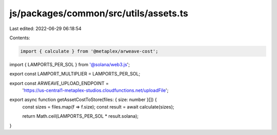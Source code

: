 js/packages/common/src/utils/assets.ts
======================================

Last edited: 2022-06-29 06:18:54

Contents:

.. code-block:: ts

    import { calculate } from '@metaplex/arweave-cost';
import { LAMPORTS_PER_SOL } from '@solana/web3.js';

export const LAMPORT_MULTIPLIER = LAMPORTS_PER_SOL;

export const ARWEAVE_UPLOAD_ENDPOINT =
  'https://us-central1-metaplex-studios.cloudfunctions.net/uploadFile';

export async function getAssetCostToStore(files: { size: number }[]) {
  const sizes = files.map(f => f.size);
  const result = await calculate(sizes);

  return Math.ceil(LAMPORTS_PER_SOL * result.solana);
}


